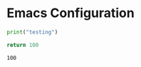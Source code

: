 * Emacs Configuration

#+begin_src  python :results output
print("testing")
#+end_src

#+RESULTS:
: testing


 #+begin_src python :results value
return 100
 #+end_src

 #+RESULTS:
 : 100
 

